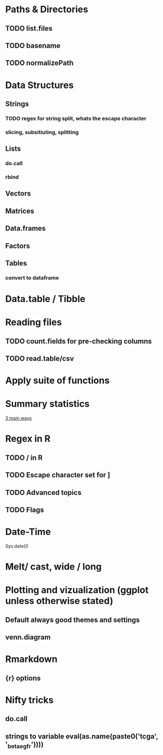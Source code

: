 
#+SEQ_TODO: TODO(t) WAITING(w) IN-PROCESS(p) | CANCELLED(c) DONE(d)

* Paths & Directories
** TODO list.files
** TODO basename
** TODO normalizePath
* Data Structures
** Strings
*** TODO regex for string split, whats the escape character
*** slicing, subsitiuting, splitting
** Lists
*** do.call
*** rbind
** Vectors
** Matrices
** Data.frames
** Factors
** Tables
*** convert to dataframe
* Data.table / Tibble
* Reading files
** TODO count.fields for pre-checking columns
** TODO read.table/csv  
* Apply suite of functions
* Summary statistics
_3 main ways_
* Regex in R 
** TODO / in R
** TODO Escape character set for ]
** TODO Advanced topics
** TODO Flags
* Date-Time
Sys.date(0
* Melt/ cast, wide / long
* Plotting and vizualization (ggplot unless otherwise stated)
** Default always good themes and settings
** venn.diagram
* Rmarkdown
** {r} options 
* Nifty tricks
** do.call
** strings to variable eval(as.name(paste0('tcga', '_beta_egfr'))))
